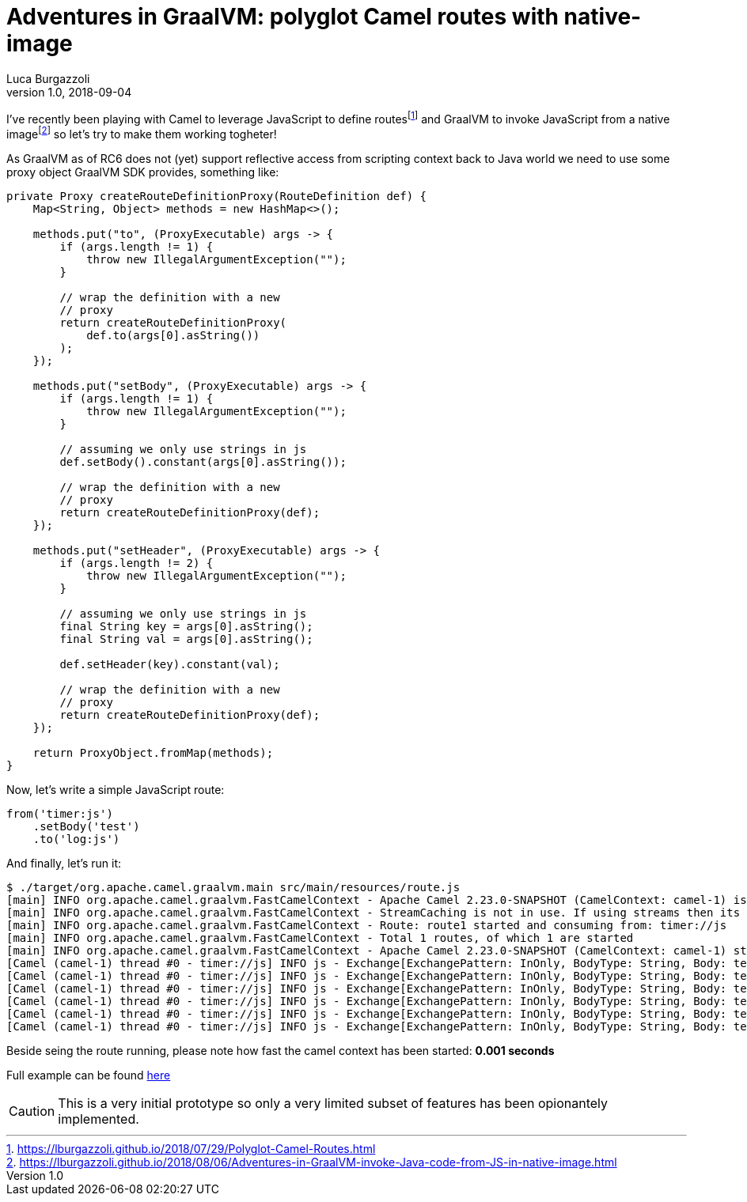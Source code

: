 = Adventures in GraalVM: polyglot Camel routes with native-image
Luca Burgazzoli
v1.0, 2018-09-04
:hp-tags: graalvm, jboss-fuse, scripting, camel
:icons: font

I've recently been playing with Camel to leverage JavaScript to define routesfootnote:[https://lburgazzoli.github.io/2018/07/29/Polyglot-Camel-Routes.html] and GraalVM to invoke JavaScript from a native imagefootnote:[https://lburgazzoli.github.io/2018/08/06/Adventures-in-GraalVM-invoke-Java-code-from-JS-in-native-image.html] so let's try to make them working togheter!

As GraalVM as of RC6 does not (yet) support reflective access from scripting context back to Java world we need to use some proxy object GraalVM SDK provides, something like:

[source,java]
----
private Proxy createRouteDefinitionProxy(RouteDefinition def) {
    Map<String, Object> methods = new HashMap<>();
    
    methods.put("to", (ProxyExecutable) args -> {
        if (args.length != 1) {
            throw new IllegalArgumentException("");
        }

        // wrap the definition with a new
        // proxy
        return createRouteDefinitionProxy(
            def.to(args[0].asString())
        );
    });
    
    methods.put("setBody", (ProxyExecutable) args -> {
        if (args.length != 1) {
            throw new IllegalArgumentException("");
        }

        // assuming we only use strings in js
        def.setBody().constant(args[0].asString());

        // wrap the definition with a new
        // proxy
        return createRouteDefinitionProxy(def);
    });
    
    methods.put("setHeader", (ProxyExecutable) args -> {
        if (args.length != 2) {
            throw new IllegalArgumentException("");
        }

        // assuming we only use strings in js
        final String key = args[0].asString();
        final String val = args[0].asString();

        def.setHeader(key).constant(val);

        // wrap the definition with a new
        // proxy
        return createRouteDefinitionProxy(def);
    });

    return ProxyObject.fromMap(methods);
}
----

Now, let's write a simple JavaScript route:

[source,javascript]
----
from('timer:js')
    .setBody('test')
    .to('log:js')
----

And finally, let's run it:

[source]
----
$ ./target/org.apache.camel.graalvm.main src/main/resources/route.js 
[main] INFO org.apache.camel.graalvm.FastCamelContext - Apache Camel 2.23.0-SNAPSHOT (CamelContext: camel-1) is starting
[main] INFO org.apache.camel.graalvm.FastCamelContext - StreamCaching is not in use. If using streams then its recommended to enable stream caching. See more details at http://camel.apache.org/stream-caching.html
[main] INFO org.apache.camel.graalvm.FastCamelContext - Route: route1 started and consuming from: timer://js
[main] INFO org.apache.camel.graalvm.FastCamelContext - Total 1 routes, of which 1 are started
[main] INFO org.apache.camel.graalvm.FastCamelContext - Apache Camel 2.23.0-SNAPSHOT (CamelContext: camel-1) started in 0.001 seconds
[Camel (camel-1) thread #0 - timer://js] INFO js - Exchange[ExchangePattern: InOnly, BodyType: String, Body: test]
[Camel (camel-1) thread #0 - timer://js] INFO js - Exchange[ExchangePattern: InOnly, BodyType: String, Body: test]
[Camel (camel-1) thread #0 - timer://js] INFO js - Exchange[ExchangePattern: InOnly, BodyType: String, Body: test]
[Camel (camel-1) thread #0 - timer://js] INFO js - Exchange[ExchangePattern: InOnly, BodyType: String, Body: test]
[Camel (camel-1) thread #0 - timer://js] INFO js - Exchange[ExchangePattern: InOnly, BodyType: String, Body: test]
[Camel (camel-1) thread #0 - timer://js] INFO js - Exchange[ExchangePattern: InOnly, BodyType: String, Body: test]
----

Beside seing the route running, please note how fast the camel context has been started: **0.001 seconds**

Full example can be found https://github.com/lburgazzoli/camel-routes-loader-graalvm[here]

[CAUTION]
====
This is a very initial prototype so only a very limited subset of features has been opionantely implemented.
====




